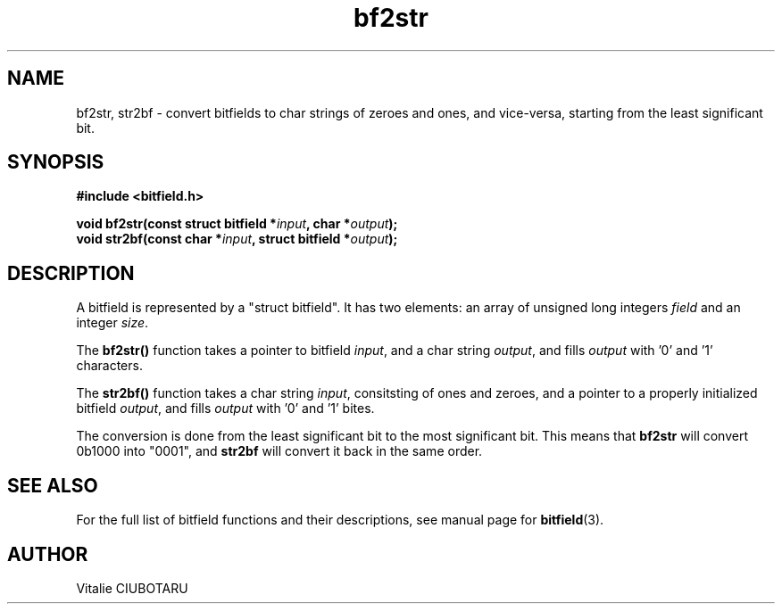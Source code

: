 .TH bf2str 3 "OCTOBER 1, 2015" "bitfield 0.1.2" "Bitfield manipulation library"
.SH NAME
bf2str, str2bf \- convert bitfields to char strings of zeroes and ones, and vice-versa, starting from the least significant bit.
.SH SYNOPSIS
.nf
.B "#include <bitfield.h>
.sp
.BI "void bf2str(const struct bitfield *"input ", char *"output ");
.BI "void str2bf(const char *"input ", struct bitfield *"output ");
.fi
.SH DESCRIPTION
A bitfield is represented by a "struct bitfield". It has two elements: an array of unsigned long integers \fIfield\fR and an integer \fIsize\fR.
.sp
The \fBbf2str()\fR function takes a pointer to bitfield \fIinput\fR, and a char string \fIoutput\fR, and fills \fIoutput\fR with '0' and '1' characters.
.sp
The \fBstr2bf()\fR function takes a char string \fIinput\fR, consitsting of ones and zeroes, and a pointer to a properly initialized bitfield \fIoutput\fR, and fills \fIoutput\fR with '0' and '1' bites.
.sp
The conversion is done from the least significant bit to the most significant bit. This means that \fBbf2str\fR will convert 0b1000 into "0001", and \fBstr2bf\fR will convert it back in the same order.
.sp
.SH "SEE ALSO"
For the full list of bitfield functions and their descriptions, see manual page for
.BR bitfield (3).
.SH AUTHOR
Vitalie CIUBOTARU

